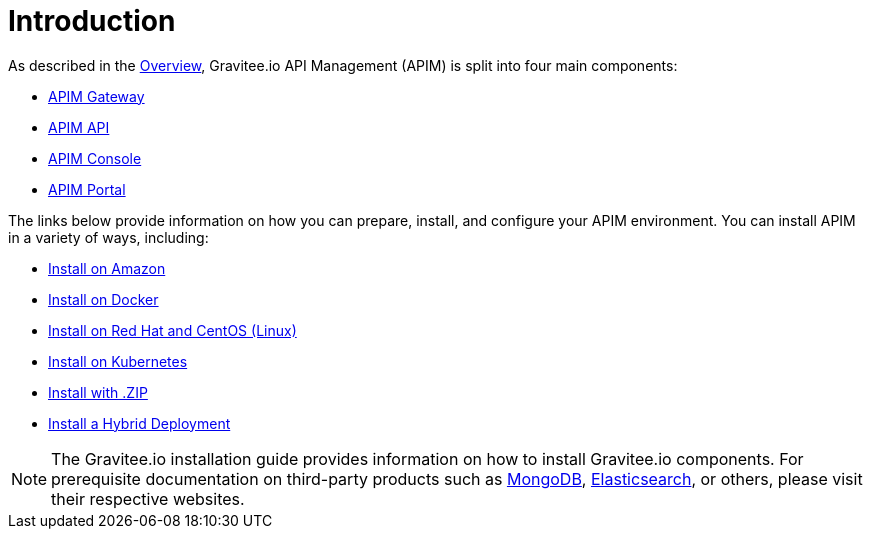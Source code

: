 [[gravitee-installation-guide]]
= Introduction
:page-sidebar: apim_3_x_sidebar
:page-permalink: apim/3.x/apim_installguide.html
:page-folder: apim/installation-guide
:page-description: Gravitee.io API Management - Installation
:page-keywords: Gravitee.io, API Platform, API Management, API Gateway, oauth2, openid, documentation, manual, guide, reference, api
:page-layout: apim3x

As described in the link:/apim/3.x/apim_overview_introduction.html#gravitee-overview[Overview], Gravitee.io API Management (APIM) is split into four main components:

* link:/apim/3.x/apim_installguide_gateway_install_zip.html[APIM Gateway]
* link:/apim/3.x/apim_installguide_rest_apis_install_zip.html[APIM API]
* link:/apim/3.x/apim_installguide_management_ui_install_zip.html[APIM Console]
* link:/apim/3.x/apim_installguide_portal_ui_install_zip.html[APIM Portal]

The links below provide information on how you can prepare, install, and configure your APIM environment. You can install APIM in a variety of ways, including: 

* link:/apim/3.x/apim_installguide_amazon_configure_yum.html[Install on Amazon]

* link:/apim/3.x/apim_installguide_docker_images.html[Install on Docker]

* link:/apim/3.x/apim_installguide_redhat_introduction.html[Install on Red Hat and CentOS (Linux)]

* link:/apim/3.x/apim_installguide_kubernetes.html[Install on Kubernetes]

* link:/apim/3.x/apim_installguide_gateway_install_zip.html[Install with .ZIP]

* link:/apim/3.x/apim_installguide_hybrid_deployment.html#architecture[Install a Hybrid Deployment]



NOTE: The Gravitee.io installation guide provides information on how to install Gravitee.io components. For prerequisite documentation on third-party products such as link:/https://docs.mongodb.com/[MongoDB], link:/https://www.elastic.co/guide/index.html[Elasticsearch], or others, please visit their respective websites.


